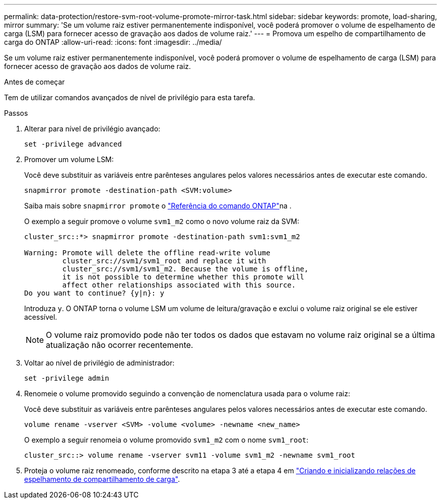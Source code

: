 ---
permalink: data-protection/restore-svm-root-volume-promote-mirror-task.html 
sidebar: sidebar 
keywords: promote, load-sharing, mirror 
summary: 'Se um volume raiz estiver permanentemente indisponível, você poderá promover o volume de espelhamento de carga (LSM) para fornecer acesso de gravação aos dados de volume raiz.' 
---
= Promova um espelho de compartilhamento de carga do ONTAP
:allow-uri-read: 
:icons: font
:imagesdir: ../media/


[role="lead"]
Se um volume raiz estiver permanentemente indisponível, você poderá promover o volume de espelhamento de carga (LSM) para fornecer acesso de gravação aos dados de volume raiz.

.Antes de começar
Tem de utilizar comandos avançados de nível de privilégio para esta tarefa.

.Passos
. Alterar para nível de privilégio avançado:
+
[source, cli]
----
set -privilege advanced
----
. Promover um volume LSM:
+
Você deve substituir as variáveis entre parênteses angulares pelos valores necessários antes de executar este comando.

+
[source, cli]
----
snapmirror promote -destination-path <SVM:volume>
----
+
Saiba mais sobre `snapmirror promote` o link:https://docs.netapp.com/us-en/ontap-cli/snapmirror-promote.html["Referência do comando ONTAP"^]na .

+
O exemplo a seguir promove o volume `svm1_m2` como o novo volume raiz da SVM:

+
[listing]
----
cluster_src::*> snapmirror promote -destination-path svm1:svm1_m2

Warning: Promote will delete the offline read-write volume
         cluster_src://svm1/svm1_root and replace it with
         cluster_src://svm1/svm1_m2. Because the volume is offline,
         it is not possible to determine whether this promote will
         affect other relationships associated with this source.
Do you want to continue? {y|n}: y
----
+
Introduza `y`. O ONTAP torna o volume LSM um volume de leitura/gravação e exclui o volume raiz original se ele estiver acessível.

+
[NOTE]
====
O volume raiz promovido pode não ter todos os dados que estavam no volume raiz original se a última atualização não ocorrer recentemente.

====
. Voltar ao nível de privilégio de administrador:
+
[source, cli]
----
set -privilege admin
----
. Renomeie o volume promovido seguindo a convenção de nomenclatura usada para o volume raiz:
+
Você deve substituir as variáveis entre parênteses angulares pelos valores necessários antes de executar este comando.

+
[source, cli]
----
volume rename -vserver <SVM> -volume <volume> -newname <new_name>
----
+
O exemplo a seguir renomeia o volume promovido `svm1_m2` com o nome `svm1_root`:

+
[listing]
----
cluster_src::> volume rename -vserver svm11 -volume svm1_m2 -newname svm1_root
----
. Proteja o volume raiz renomeado, conforme descrito na etapa 3 até a etapa 4 em link:create-load-sharing-mirror-task.html["Criando e inicializando relações de espelhamento de compartilhamento de carga"].

